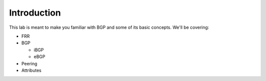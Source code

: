 Introduction
============

This lab is meant to make you familiar with BGP and some of its basic concepts. We'll be covering:

* FRR
* BGP

  * iBGP

  * eBGP
  
* Peering
* Attributes
